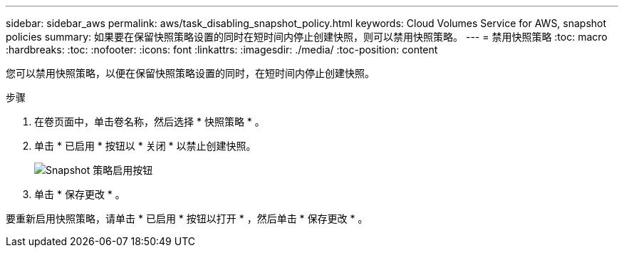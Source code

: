 ---
sidebar: sidebar_aws 
permalink: aws/task_disabling_snapshot_policy.html 
keywords: Cloud Volumes Service for AWS, snapshot policies 
summary: 如果要在保留快照策略设置的同时在短时间内停止创建快照，则可以禁用快照策略。 
---
= 禁用快照策略
:toc: macro
:hardbreaks:
:toc: 
:nofooter: 
:icons: font
:linkattrs: 
:imagesdir: ./media/
:toc-position: content


[role="lead"]
您可以禁用快照策略，以便在保留快照策略设置的同时，在短时间内停止创建快照。

.步骤
. 在卷页面中，单击卷名称，然后选择 * 快照策略 * 。
. 单击 * 已启用 * 按钮以 * 关闭 * 以禁止创建快照。
+
image:diagram_snapshot_policy_button.png["Snapshot 策略启用按钮"]

. 单击 * 保存更改 * 。


要重新启用快照策略，请单击 * 已启用 * 按钮以打开 * ，然后单击 * 保存更改 * 。

